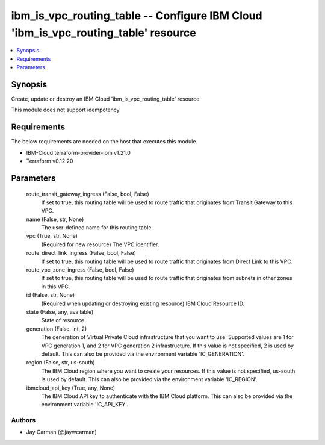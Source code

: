 
ibm_is_vpc_routing_table -- Configure IBM Cloud 'ibm_is_vpc_routing_table' resource
===================================================================================

.. contents::
   :local:
   :depth: 1


Synopsis
--------

Create, update or destroy an IBM Cloud 'ibm_is_vpc_routing_table' resource

This module does not support idempotency



Requirements
------------
The below requirements are needed on the host that executes this module.

- IBM-Cloud terraform-provider-ibm v1.21.0
- Terraform v0.12.20



Parameters
----------

  route_transit_gateway_ingress (False, bool, False)
    If set to true, this routing table will be used to route traffic that originates from Transit Gateway to this VPC.


  name (False, str, None)
    The user-defined name for this routing table.


  vpc (True, str, None)
    (Required for new resource) The VPC identifier.


  route_direct_link_ingress (False, bool, False)
    If set to true, this routing table will be used to route traffic that originates from Direct Link to this VPC.


  route_vpc_zone_ingress (False, bool, False)
    If set to true, this routing table will be used to route traffic that originates from subnets in other zones in this VPC.


  id (False, str, None)
    (Required when updating or destroying existing resource) IBM Cloud Resource ID.


  state (False, any, available)
    State of resource


  generation (False, int, 2)
    The generation of Virtual Private Cloud infrastructure that you want to use. Supported values are 1 for VPC generation 1, and 2 for VPC generation 2 infrastructure. If this value is not specified, 2 is used by default. This can also be provided via the environment variable 'IC_GENERATION'.


  region (False, str, us-south)
    The IBM Cloud region where you want to create your resources. If this value is not specified, us-south is used by default. This can also be provided via the environment variable 'IC_REGION'.


  ibmcloud_api_key (True, any, None)
    The IBM Cloud API key to authenticate with the IBM Cloud platform. This can also be provided via the environment variable 'IC_API_KEY'.













Authors
~~~~~~~

- Jay Carman (@jaywcarman)

